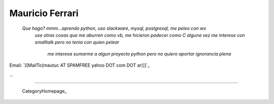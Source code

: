 
Mauricio Ferrari
----------------

  *Que hago? mmm...aprendo python, uso slackware, mysql, postgresql, me peleo con wx*
   *use otras cosas que me aburren como vb, me hicieron padecer como C*
   *alguna vez me interese con smalltalk pero no tenia con quien pelear*
    *me interesa sumarme a algun proyecto python pero no quiero aportar ignorancia plena*



Email: `[[MailTo(mautuc AT SPAMFREE yahoo DOT com DOT ar)]]`_

...

-------------------------

 CategoryHomepage_

.. ############################################################################


